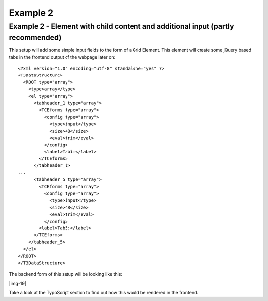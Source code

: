 ﻿.. include:: Images.txt

.. ==================================================
.. FOR YOUR INFORMATION
.. --------------------------------------------------
.. -*- coding: utf-8 -*- with BOM.

.. ==================================================
.. DEFINE SOME TEXTROLES
.. --------------------------------------------------
.. role::   underline
.. role::   typoscript(code)
.. role::   ts(typoscript)
   :class:  typoscript
.. role::   php(code)


Example 2
^^^^^^^^^


Example 2 - Element with child content and additional input (partly recommended)
""""""""""""""""""""""""""""""""""""""""""""""""""""""""""""""""""""""""""""""""

This setup will add some simple input fields to the form of a Grid
Element. This element will create some jQuery based tabs in the
frontend output of the webpage later on:

::

  <?xml version="1.0" encoding="utf-8" standalone="yes" ?>
  <T3DataStructure>
    <ROOT type="array">
      <type>array</type>
      <el type="array">
        <tabheader_1 type="array">
          <TCEforms type="array">
            <config type="array">
              <type>input</type>
              <size>48</size>
              <eval>trim</eval>
            </config>
            <label>Tab1:</label>
          </TCEforms>
        </tabheader_1>
  ...
        <tabheader_5 type="array">
          <TCEforms type="array">
            <config type="array">
              <type>input</type>
              <size>48</size>
              <eval>trim</eval>
            </config>
          <label>Tab5:</label>
        </TCEforms>
      </tabheader_5>
    </el>
  </ROOT>
  </T3DataStructure>


The backend form of this setup will be looking like this:

|img-19|

Take a look at the TypoScript section to find out how this would be
rendered in the frontend.
